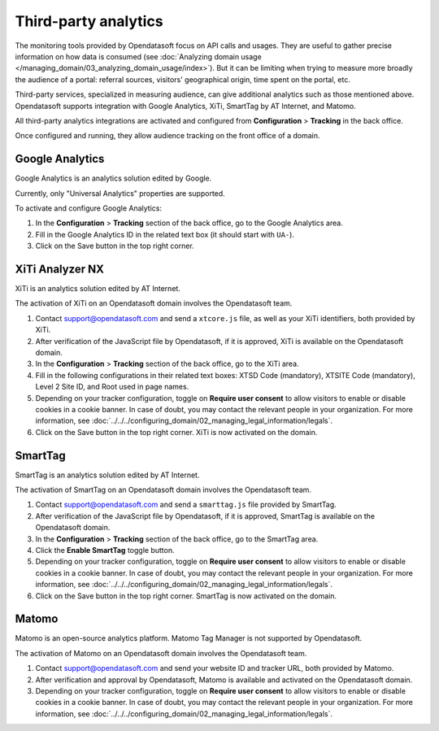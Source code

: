 Third-party analytics
=====================

The monitoring tools provided by Opendatasoft focus on API calls and usages.
They are useful to gather precise information on how data is consumed (see :doc:`Analyzing domain usage </managing_domain/03_analyzing_domain_usage/index>`). But it can be limiting when trying to measure more broadly the audience of a portal: referral sources, visitors' geographical origin, time spent on the portal, etc.

Third-party services, specialized in measuring audience, can give additional analytics such as those mentioned above. Opendatasoft supports integration with Google Analytics, XiTi, SmartTag by AT Internet, and Matomo.

All third-party analytics integrations are activated and configured from **Configuration** > **Tracking** in the back office.

Once configured and running, they allow audience tracking on the front office of a domain.


Google Analytics
----------------

Google Analytics is an analytics solution edited by Google.

Currently, only "Universal Analytics" properties are supported.

To activate and configure Google Analytics:

1. In the **Configuration** > **Tracking** section of the back office, go to the Google Analytics area.
2. Fill in the Google Analytics ID in the related text box (it should start with ``UA-``).
3. Click on the Save button in the top right corner.


XiTi Analyzer NX
----------------

XiTi is an analytics solution edited by AT Internet.

The activation of XiTi on an Opendatasoft domain involves the Opendatasoft team.

1. Contact support@opendatasoft.com and send a ``xtcore.js`` file, as well as your XiTi identifiers, both provided by XiTi.
2. After verification of the JavaScript file by Opendatasoft, if it is approved, XiTi is available on the Opendatasoft domain.
3. In the **Configuration** > **Tracking** section of the back office, go to the XiTi area.
4. Fill in the following configurations in their related text boxes: XTSD Code (mandatory), XTSITE Code (mandatory), Level 2 Site ID, and Root used in page names.
5. Depending on your tracker configuration, toggle on **Require user consent** to allow visitors to enable or disable cookies in a cookie banner. In case of doubt, you may contact the relevant people in your organization. For more information, see :doc:`../../../configuring_domain/02_managing_legal_information/legals`.
6. Click on the Save button in the top right corner. XiTi is now activated on the domain.


SmartTag
--------

SmartTag is an analytics solution edited by AT Internet.

The activation of SmartTag on an Opendatasoft domain involves the Opendatasoft team.

1. Contact support@opendatasoft.com and send a ``smarttag.js`` file provided by SmartTag.
2. After verification of the JavaScript file by Opendatasoft, if it is approved, SmartTag is available on the Opendatasoft domain.
3. In the **Configuration** > **Tracking** section of the back office, go to the SmartTag area.
4. Click the **Enable SmartTag** toggle button.
5. Depending on your tracker configuration, toggle on **Require user consent** to allow visitors to enable or disable cookies in a cookie banner. In case of doubt, you may contact the relevant people in your organization. For more information, see :doc:`../../../configuring_domain/02_managing_legal_information/legals`.
6. Click on the Save button in the top right corner. SmartTag is now activated on the domain.


Matomo
------

Matomo is an open-source analytics platform. Matomo Tag Manager is not supported by Opendatasoft.

The activation of Matomo on an Opendatasoft domain involves the Opendatasoft team.

1. Contact support@opendatasoft.com and send your website ID and tracker URL, both provided by Matomo.
2. After verification and approval by Opendatasoft, Matomo is available and activated on the Opendatasoft domain.
3. Depending on your tracker configuration, toggle on **Require user consent** to allow visitors to enable or disable cookies in a cookie banner. In case of doubt, you may contact the relevant people in your organization. For more information, see :doc:`../../../configuring_domain/02_managing_legal_information/legals`. 
